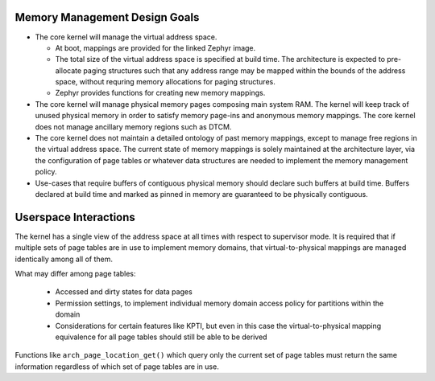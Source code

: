 Memory Management Design Goals
##############################

- The core kernel will manage the virtual address space.

  - At boot, mappings are provided for the linked Zephyr image.
  - The total size of the virtual address space is specified at build time.
    The architecture is expected to pre-allocate paging structures such that
    any address range may be mapped within the bounds of the address space,
    without requring memory allocations for paging structures.
  - Zephyr provides functions for creating new memory mappings.

- The core kernel will manage physical memory pages composing main system RAM.
  The kernel will keep track of unused physical memory in order to satisfy
  memory page-ins and anonymous memory mappings. The core kernel does not
  manage ancillary memory regions such as DTCM.

- The core kernel does not maintain a detailed ontology of past memory mappings,
  except to manage free regions in the virtual address space.
  The current state of memory mappings is solely maintained at the
  architecture layer, via the configuration of page tables or whatever data
  structures are needed to implement the memory management policy.

- Use-cases that require buffers of contiguous physical memory should declare
  such buffers at build time. Buffers declared at build time and marked as
  pinned in memory are guaranteed to be physically contiguous.


Userspace Interactions
######################

The kernel has a single view of the address space at all times with respect
to supervisor mode. It is required that if multiple sets of page tables are in
use to implement memory domains, that virtual-to-physical mappings are
managed identically among all of them.

What may differ among page tables:

 - Accessed and dirty states for data pages
 - Permission settings, to implement individual memory domain access policy
   for partitions within the domain
 - Considerations for certain features like KPTI, but even in this case the
   virtual-to-physical mapping equivalence for all page tables should still be
   able to be derived

Functions like ``arch_page_location_get()`` which query only the current
set of page tables must return the same information regardless of which
set of page tables are in use.
